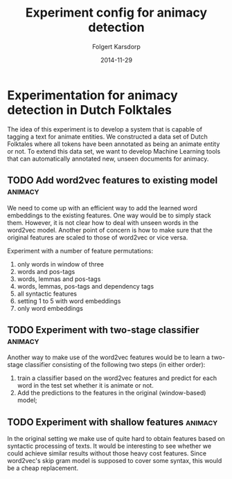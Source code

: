 #+TITLE: Experiment config for animacy detection
#+AUTHOR: Folgert Karsdorp
#+DATE: 2014-11-29

* Experimentation for animacy detection in Dutch Folktales

The idea of this experiment is to develop a system that is capable of tagging
a text for animate entities. We constructed a data set of Dutch Folktales where
all tokens have been annotated as being an animate entity or not. To extend this
data set, we want to develop Machine Learning tools that can automatically
annotated new, unseen documents for animacy.

** TODO Add word2vec features to existing model                     :animacy:
We need to come up with an efficient way to add the learned word embeddings to
the existing features. One way would be to simply stack them. However, it is
not clear how to deal with unseen words in the word2vec model. Another point of
concern is how to make sure that the original features are scaled to those of
word2vec or vice versa.

Experiment with a number of feature permutations:
1. only words in window of three
2. words and pos-tags
3. words, lemmas and pos-tags
4. words, lemmas, pos-tags and dependency tags
5. all syntactic features
6. setting 1 to 5 with word embeddings
7. only word embeddings

** TODO Experiment with two-stage classifier                        :animacy:
Another way to make use of the word2vec features would be to learn a two-stage
classifier consisting of the following two steps (in either order):
1. train a classifier based on the word2vec features and predict for each
   word in the test set whether it is animate or not.
2. Add the predictions to the features in the original (window-based) model;

** TODO Experiment with shallow features                            :animacy:
In the original setting we make use of quite hard to obtain features based on
syntactic processing of texts. It would be interesting to see whether we could
achieve similar results without those heavy cost features. Since word2vec's skip
gram model is supposed to cover some syntax, this would be a cheap replacement.
